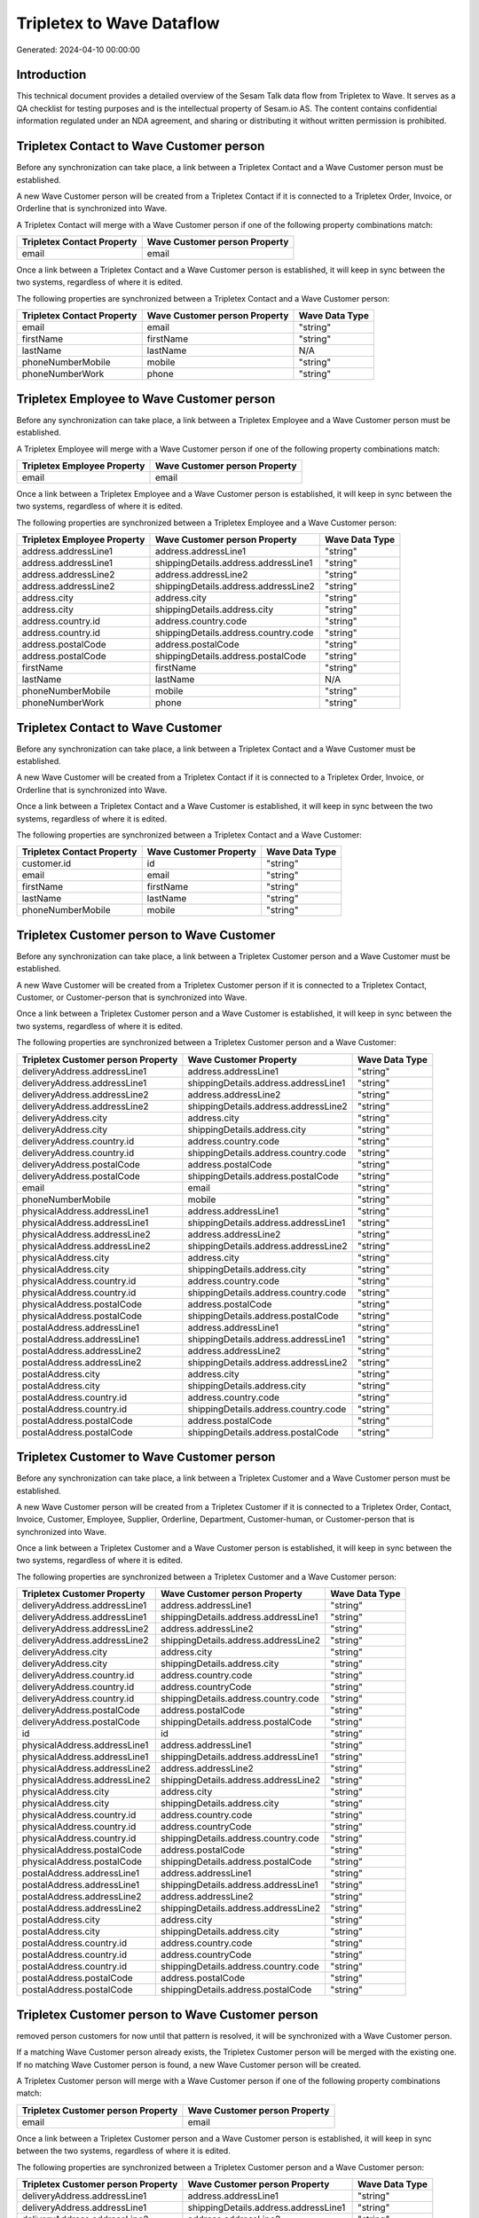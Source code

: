 ==========================
Tripletex to Wave Dataflow
==========================

Generated: 2024-04-10 00:00:00

Introduction
------------

This technical document provides a detailed overview of the Sesam Talk data flow from Tripletex to Wave. It serves as a QA checklist for testing purposes and is the intellectual property of Sesam.io AS. The content contains confidential information regulated under an NDA agreement, and sharing or distributing it without written permission is prohibited.

Tripletex Contact to Wave Customer person
-----------------------------------------
Before any synchronization can take place, a link between a Tripletex Contact and a Wave Customer person must be established.

A new Wave Customer person will be created from a Tripletex Contact if it is connected to a Tripletex Order, Invoice, or Orderline that is synchronized into Wave.

A Tripletex Contact will merge with a Wave Customer person if one of the following property combinations match:

.. list-table::
   :header-rows: 1

   * - Tripletex Contact Property
     - Wave Customer person Property
   * - email
     - email

Once a link between a Tripletex Contact and a Wave Customer person is established, it will keep in sync between the two systems, regardless of where it is edited.

The following properties are synchronized between a Tripletex Contact and a Wave Customer person:

.. list-table::
   :header-rows: 1

   * - Tripletex Contact Property
     - Wave Customer person Property
     - Wave Data Type
   * - email
     - email
     - "string"
   * - firstName
     - firstName
     - "string"
   * - lastName
     - lastName
     - N/A
   * - phoneNumberMobile
     - mobile
     - "string"
   * - phoneNumberWork
     - phone
     - "string"


Tripletex Employee to Wave Customer person
------------------------------------------
Before any synchronization can take place, a link between a Tripletex Employee and a Wave Customer person must be established.

A Tripletex Employee will merge with a Wave Customer person if one of the following property combinations match:

.. list-table::
   :header-rows: 1

   * - Tripletex Employee Property
     - Wave Customer person Property
   * - email
     - email

Once a link between a Tripletex Employee and a Wave Customer person is established, it will keep in sync between the two systems, regardless of where it is edited.

The following properties are synchronized between a Tripletex Employee and a Wave Customer person:

.. list-table::
   :header-rows: 1

   * - Tripletex Employee Property
     - Wave Customer person Property
     - Wave Data Type
   * - address.addressLine1
     - address.addressLine1
     - "string"
   * - address.addressLine1
     - shippingDetails.address.addressLine1
     - "string"
   * - address.addressLine2
     - address.addressLine2
     - "string"
   * - address.addressLine2
     - shippingDetails.address.addressLine2
     - "string"
   * - address.city
     - address.city
     - "string"
   * - address.city
     - shippingDetails.address.city
     - "string"
   * - address.country.id
     - address.country.code
     - "string"
   * - address.country.id
     - shippingDetails.address.country.code
     - "string"
   * - address.postalCode
     - address.postalCode
     - "string"
   * - address.postalCode
     - shippingDetails.address.postalCode
     - "string"
   * - firstName
     - firstName
     - "string"
   * - lastName
     - lastName
     - N/A
   * - phoneNumberMobile
     - mobile
     - "string"
   * - phoneNumberWork
     - phone
     - "string"


Tripletex Contact to Wave Customer
----------------------------------
Before any synchronization can take place, a link between a Tripletex Contact and a Wave Customer must be established.

A new Wave Customer will be created from a Tripletex Contact if it is connected to a Tripletex Order, Invoice, or Orderline that is synchronized into Wave.

Once a link between a Tripletex Contact and a Wave Customer is established, it will keep in sync between the two systems, regardless of where it is edited.

The following properties are synchronized between a Tripletex Contact and a Wave Customer:

.. list-table::
   :header-rows: 1

   * - Tripletex Contact Property
     - Wave Customer Property
     - Wave Data Type
   * - customer.id
     - id
     - "string"
   * - email
     - email
     - "string"
   * - firstName
     - firstName
     - "string"
   * - lastName
     - lastName
     - "string"
   * - phoneNumberMobile
     - mobile
     - "string"


Tripletex Customer person to Wave Customer
------------------------------------------
Before any synchronization can take place, a link between a Tripletex Customer person and a Wave Customer must be established.

A new Wave Customer will be created from a Tripletex Customer person if it is connected to a Tripletex Contact, Customer, or Customer-person that is synchronized into Wave.

Once a link between a Tripletex Customer person and a Wave Customer is established, it will keep in sync between the two systems, regardless of where it is edited.

The following properties are synchronized between a Tripletex Customer person and a Wave Customer:

.. list-table::
   :header-rows: 1

   * - Tripletex Customer person Property
     - Wave Customer Property
     - Wave Data Type
   * - deliveryAddress.addressLine1
     - address.addressLine1
     - "string"
   * - deliveryAddress.addressLine1
     - shippingDetails.address.addressLine1
     - "string"
   * - deliveryAddress.addressLine2
     - address.addressLine2
     - "string"
   * - deliveryAddress.addressLine2
     - shippingDetails.address.addressLine2
     - "string"
   * - deliveryAddress.city
     - address.city
     - "string"
   * - deliveryAddress.city
     - shippingDetails.address.city
     - "string"
   * - deliveryAddress.country.id
     - address.country.code
     - "string"
   * - deliveryAddress.country.id
     - shippingDetails.address.country.code
     - "string"
   * - deliveryAddress.postalCode
     - address.postalCode
     - "string"
   * - deliveryAddress.postalCode
     - shippingDetails.address.postalCode
     - "string"
   * - email
     - email
     - "string"
   * - phoneNumberMobile
     - mobile
     - "string"
   * - physicalAddress.addressLine1
     - address.addressLine1
     - "string"
   * - physicalAddress.addressLine1
     - shippingDetails.address.addressLine1
     - "string"
   * - physicalAddress.addressLine2
     - address.addressLine2
     - "string"
   * - physicalAddress.addressLine2
     - shippingDetails.address.addressLine2
     - "string"
   * - physicalAddress.city
     - address.city
     - "string"
   * - physicalAddress.city
     - shippingDetails.address.city
     - "string"
   * - physicalAddress.country.id
     - address.country.code
     - "string"
   * - physicalAddress.country.id
     - shippingDetails.address.country.code
     - "string"
   * - physicalAddress.postalCode
     - address.postalCode
     - "string"
   * - physicalAddress.postalCode
     - shippingDetails.address.postalCode
     - "string"
   * - postalAddress.addressLine1
     - address.addressLine1
     - "string"
   * - postalAddress.addressLine1
     - shippingDetails.address.addressLine1
     - "string"
   * - postalAddress.addressLine2
     - address.addressLine2
     - "string"
   * - postalAddress.addressLine2
     - shippingDetails.address.addressLine2
     - "string"
   * - postalAddress.city
     - address.city
     - "string"
   * - postalAddress.city
     - shippingDetails.address.city
     - "string"
   * - postalAddress.country.id
     - address.country.code
     - "string"
   * - postalAddress.country.id
     - shippingDetails.address.country.code
     - "string"
   * - postalAddress.postalCode
     - address.postalCode
     - "string"
   * - postalAddress.postalCode
     - shippingDetails.address.postalCode
     - "string"


Tripletex Customer to Wave Customer person
------------------------------------------
Before any synchronization can take place, a link between a Tripletex Customer and a Wave Customer person must be established.

A new Wave Customer person will be created from a Tripletex Customer if it is connected to a Tripletex Order, Contact, Invoice, Customer, Employee, Supplier, Orderline, Department, Customer-human, or Customer-person that is synchronized into Wave.

Once a link between a Tripletex Customer and a Wave Customer person is established, it will keep in sync between the two systems, regardless of where it is edited.

The following properties are synchronized between a Tripletex Customer and a Wave Customer person:

.. list-table::
   :header-rows: 1

   * - Tripletex Customer Property
     - Wave Customer person Property
     - Wave Data Type
   * - deliveryAddress.addressLine1
     - address.addressLine1
     - "string"
   * - deliveryAddress.addressLine1
     - shippingDetails.address.addressLine1
     - "string"
   * - deliveryAddress.addressLine2
     - address.addressLine2
     - "string"
   * - deliveryAddress.addressLine2
     - shippingDetails.address.addressLine2
     - "string"
   * - deliveryAddress.city
     - address.city
     - "string"
   * - deliveryAddress.city
     - shippingDetails.address.city
     - "string"
   * - deliveryAddress.country.id
     - address.country.code
     - "string"
   * - deliveryAddress.country.id
     - address.countryCode
     - "string"
   * - deliveryAddress.country.id
     - shippingDetails.address.country.code
     - "string"
   * - deliveryAddress.postalCode
     - address.postalCode
     - "string"
   * - deliveryAddress.postalCode
     - shippingDetails.address.postalCode
     - "string"
   * - id
     - id
     - "string"
   * - physicalAddress.addressLine1
     - address.addressLine1
     - "string"
   * - physicalAddress.addressLine1
     - shippingDetails.address.addressLine1
     - "string"
   * - physicalAddress.addressLine2
     - address.addressLine2
     - "string"
   * - physicalAddress.addressLine2
     - shippingDetails.address.addressLine2
     - "string"
   * - physicalAddress.city
     - address.city
     - "string"
   * - physicalAddress.city
     - shippingDetails.address.city
     - "string"
   * - physicalAddress.country.id
     - address.country.code
     - "string"
   * - physicalAddress.country.id
     - address.countryCode
     - "string"
   * - physicalAddress.country.id
     - shippingDetails.address.country.code
     - "string"
   * - physicalAddress.postalCode
     - address.postalCode
     - "string"
   * - physicalAddress.postalCode
     - shippingDetails.address.postalCode
     - "string"
   * - postalAddress.addressLine1
     - address.addressLine1
     - "string"
   * - postalAddress.addressLine1
     - shippingDetails.address.addressLine1
     - "string"
   * - postalAddress.addressLine2
     - address.addressLine2
     - "string"
   * - postalAddress.addressLine2
     - shippingDetails.address.addressLine2
     - "string"
   * - postalAddress.city
     - address.city
     - "string"
   * - postalAddress.city
     - shippingDetails.address.city
     - "string"
   * - postalAddress.country.id
     - address.country.code
     - "string"
   * - postalAddress.country.id
     - address.countryCode
     - "string"
   * - postalAddress.country.id
     - shippingDetails.address.country.code
     - "string"
   * - postalAddress.postalCode
     - address.postalCode
     - "string"
   * - postalAddress.postalCode
     - shippingDetails.address.postalCode
     - "string"


Tripletex Customer person to Wave Customer person
-------------------------------------------------
removed person customers for now until that pattern is resolved, it  will be synchronized with a Wave Customer person.

If a matching Wave Customer person already exists, the Tripletex Customer person will be merged with the existing one.
If no matching Wave Customer person is found, a new Wave Customer person will be created.

A Tripletex Customer person will merge with a Wave Customer person if one of the following property combinations match:

.. list-table::
   :header-rows: 1

   * - Tripletex Customer person Property
     - Wave Customer person Property
   * - email
     - email

Once a link between a Tripletex Customer person and a Wave Customer person is established, it will keep in sync between the two systems, regardless of where it is edited.

The following properties are synchronized between a Tripletex Customer person and a Wave Customer person:

.. list-table::
   :header-rows: 1

   * - Tripletex Customer person Property
     - Wave Customer person Property
     - Wave Data Type
   * - deliveryAddress.addressLine1
     - address.addressLine1
     - "string"
   * - deliveryAddress.addressLine1
     - shippingDetails.address.addressLine1
     - "string"
   * - deliveryAddress.addressLine2
     - address.addressLine2
     - "string"
   * - deliveryAddress.addressLine2
     - shippingDetails.address.addressLine2
     - "string"
   * - deliveryAddress.city
     - address.city
     - "string"
   * - deliveryAddress.city
     - shippingDetails.address.city
     - "string"
   * - deliveryAddress.country.id
     - address.country.code
     - "string"
   * - deliveryAddress.country.id
     - shippingDetails.address.country.code
     - "string"
   * - deliveryAddress.postalCode
     - address.postalCode
     - "string"
   * - deliveryAddress.postalCode
     - shippingDetails.address.postalCode
     - "string"
   * - email
     - email
     - "string"
   * - name
     - name
     - N/A
   * - phoneNumber
     - phone
     - "string"
   * - phoneNumberMobile
     - mobile
     - "string"
   * - physicalAddress.addressLine1
     - address.addressLine1
     - "string"
   * - physicalAddress.addressLine1
     - shippingDetails.address.addressLine1
     - "string"
   * - physicalAddress.addressLine2
     - address.addressLine2
     - "string"
   * - physicalAddress.addressLine2
     - shippingDetails.address.addressLine2
     - "string"
   * - physicalAddress.city
     - address.city
     - "string"
   * - physicalAddress.city
     - shippingDetails.address.city
     - "string"
   * - physicalAddress.country.id
     - address.country.code
     - "string"
   * - physicalAddress.country.id
     - shippingDetails.address.country.code
     - "string"
   * - physicalAddress.postalCode
     - address.postalCode
     - "string"
   * - physicalAddress.postalCode
     - shippingDetails.address.postalCode
     - "string"
   * - postalAddress.addressLine1
     - address.addressLine1
     - "string"
   * - postalAddress.addressLine1
     - shippingDetails.address.addressLine1
     - "string"
   * - postalAddress.addressLine2
     - address.addressLine2
     - "string"
   * - postalAddress.addressLine2
     - shippingDetails.address.addressLine2
     - "string"
   * - postalAddress.city
     - address.city
     - "string"
   * - postalAddress.city
     - shippingDetails.address.city
     - "string"
   * - postalAddress.country.id
     - address.country.code
     - "string"
   * - postalAddress.country.id
     - shippingDetails.address.country.code
     - "string"
   * - postalAddress.postalCode
     - address.postalCode
     - "string"
   * - postalAddress.postalCode
     - shippingDetails.address.postalCode
     - "string"


Tripletex Customer to Wave Customer
-----------------------------------
removed person customers for now until that pattern is resolved, it  will be synchronized with a Wave Customer.

Once a link between a Tripletex Customer and a Wave Customer is established, it will keep in sync between the two systems, regardless of where it is edited.

The following properties are synchronized between a Tripletex Customer and a Wave Customer:

.. list-table::
   :header-rows: 1

   * - Tripletex Customer Property
     - Wave Customer Property
     - Wave Data Type
   * - deliveryAddress.addressLine1
     - address.addressLine1
     - "string"
   * - deliveryAddress.addressLine1
     - shippingDetails.address.addressLine1
     - "string"
   * - deliveryAddress.addressLine2
     - address.addressLine2
     - "string"
   * - deliveryAddress.addressLine2
     - shippingDetails.address.addressLine2
     - "string"
   * - deliveryAddress.city
     - address.city
     - "string"
   * - deliveryAddress.city
     - shippingDetails.address.city
     - "string"
   * - deliveryAddress.country.id
     - address.country.code
     - "string"
   * - deliveryAddress.country.id
     - address.countryCode
     - "string"
   * - deliveryAddress.country.id
     - shippingDetails.address.country.code
     - "string"
   * - deliveryAddress.postalCode
     - address.postalCode
     - "string"
   * - deliveryAddress.postalCode
     - shippingDetails.address.postalCode
     - "string"
   * - name
     - name
     - "string"
   * - phoneNumber
     - phone
     - "string"
   * - phoneNumber
     - shippingDetails.phone
     - "string"
   * - physicalAddress.addressLine1
     - address.addressLine1
     - "string"
   * - physicalAddress.addressLine1
     - shippingDetails.address.addressLine1
     - "string"
   * - physicalAddress.addressLine2
     - address.addressLine2
     - "string"
   * - physicalAddress.addressLine2
     - shippingDetails.address.addressLine2
     - "string"
   * - physicalAddress.city
     - address.city
     - "string"
   * - physicalAddress.city
     - shippingDetails.address.city
     - "string"
   * - physicalAddress.country.id
     - address.country.code
     - "string"
   * - physicalAddress.country.id
     - address.countryCode
     - "string"
   * - physicalAddress.country.id
     - shippingDetails.address.country.code
     - "string"
   * - physicalAddress.postalCode
     - address.postalCode
     - "string"
   * - physicalAddress.postalCode
     - shippingDetails.address.postalCode
     - "string"
   * - postalAddress.addressLine1
     - address.addressLine1
     - "string"
   * - postalAddress.addressLine1
     - shippingDetails.address.addressLine1
     - "string"
   * - postalAddress.addressLine2
     - address.addressLine2
     - "string"
   * - postalAddress.addressLine2
     - shippingDetails.address.addressLine2
     - "string"
   * - postalAddress.city
     - address.city
     - "string"
   * - postalAddress.city
     - shippingDetails.address.city
     - "string"
   * - postalAddress.country.id
     - address.country.code
     - "string"
   * - postalAddress.country.id
     - address.countryCode
     - "string"
   * - postalAddress.country.id
     - shippingDetails.address.country.code
     - "string"
   * - postalAddress.postalCode
     - address.postalCode
     - "string"
   * - postalAddress.postalCode
     - shippingDetails.address.postalCode
     - "string"
   * - url
     - website
     - "string"
   * - website
     - website
     - "string"


Tripletex Order to Wave Invoice
-------------------------------
Every Tripletex Order will be synchronized with a Wave Invoice.

Once a link between a Tripletex Order and a Wave Invoice is established, it will keep in sync between the two systems, regardless of where it is edited.

The following properties are synchronized between a Tripletex Order and a Wave Invoice:

.. list-table::
   :header-rows: 1

   * - Tripletex Order Property
     - Wave Invoice Property
     - Wave Data Type
   * - contact.id
     - customer.id
     - "string"
   * - currency.id
     - currency.code
     - "string"
   * - customer.id
     - customer.id
     - "string"
   * - invoiceComment
     - title
     - "string"
   * - reference
     - poNumber
     - "string"


Tripletex Product to Wave Product
---------------------------------
preliminary mapping until we can sort out suppliers. This removes all supplier products for now, it  will be synchronized with a Wave Product.

Once a link between a Tripletex Product and a Wave Product is established, it will keep in sync between the two systems, regardless of where it is edited.

The following properties are synchronized between a Tripletex Product and a Wave Product:

.. list-table::
   :header-rows: 1

   * - Tripletex Product Property
     - Wave Product Property
     - Wave Data Type
   * - description
     - description
     - "string"
   * - name
     - name
     - "string"
   * - priceExcludingVatCurrency
     - unitPrice
     - "string"

